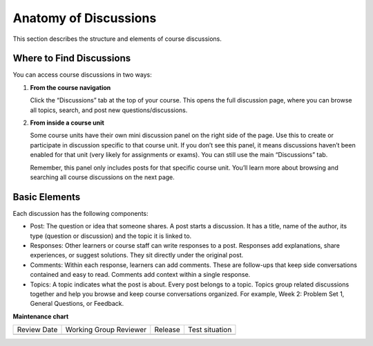 .. _Anatomy of Discussions:

#######################
Anatomy of Discussions
#######################

This section describes the structure and elements of course discussions.

.. _Basic Elements of Course Discussions:

**************************
Where to Find Discussions
**************************

You can access course discussions in two ways:

1. **From the course navigation**

   Click the “Discussions” tab at the top of your course. This opens the full discussion page, 
   where you can browse all topics, search, and post new questions/discussions.

   .. image:: /_images/learners/Discussions_course_nav.png
      :width: 600
      :alt: Discussions page can be accessed from course navigation bar.

2. **From inside a course unit**

   Some course units have their own mini discussion panel on the right side of the page. 
   Use this to create or participate in discussion specific to that course unit. 
   If you don’t see this panel, it means discussions haven’t been enabled for that unit 
   (very likely for assignments or exams). You can still use the main “Discussions” tab.

   Remember, this panel only includes posts for that specific course unit. You’ll learn more 
   about browsing and searching all course discussions on the next page.

   .. image:: /_images/learners/Discussions_sidebar.png
      :width: 600
      :alt: Discussions sidebar can be seen on right side of course content when enabled.

**************
Basic Elements
**************

Each discussion has the following components:

* Post: The question or idea that someone shares. A post starts a discussion. It has a title, name of the author, its type (question or discussion) and the topic it is linked to. 

* Responses: Other learners or course staff can write responses to a post. Responses add explanations, share experiences, or suggest solutions. They sit directly under the original post.

* Comments: Within each response, learners can add comments. These are follow-ups that keep side conversations contained and easy to read. Comments add context within a single response.

* Topics: A topic indicates what the post is about. Every post belongs to a topic. Topics group related discussions together and help you browse and keep course conversations organized. For example, Week 2: Problem Set 1, General Questions, or Feedback.

.. image:: /_images/learners/Discussions_elements.png
   :width: 600
   :alt: Elements of a discussion.


**Maintenance chart**

+--------------+-------------------------------+----------------+--------------------------------+
| Review Date  | Working Group Reviewer        |   Release      |Test situation                  |
+--------------+-------------------------------+----------------+--------------------------------+
|              |                               |                |                                |
+--------------+-------------------------------+----------------+--------------------------------+
